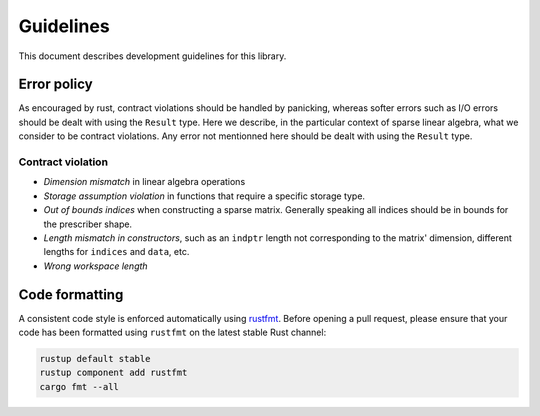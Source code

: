 ==========
Guidelines
==========

This document describes development guidelines for this library.

Error policy
============

As encouraged by rust, contract violations should be handled by panicking,
whereas softer errors such as I/O errors should be dealt with using the
``Result`` type. Here we describe, in the particular context of sparse linear
algebra, what we consider to be contract violations. Any error not mentionned
here should be dealt with using the ``Result`` type.

Contract violation
------------------

- *Dimension mismatch* in linear algebra operations
- *Storage assumption violation* in functions that require a specific storage
  type.
- *Out of bounds indices* when constructing a sparse matrix. Generally speaking
  all indices should be in bounds for the prescriber shape.
- *Length mismatch in constructors*, such as an ``indptr`` length not
  corresponding to the matrix' dimension, different lengths for ``indices`` and
  ``data``, etc.
- *Wrong workspace length*

Code formatting
===============

A consistent code style is enforced automatically using rustfmt_. Before
opening a pull request, please ensure that your code has been formatted
using ``rustfmt`` on the latest stable Rust channel:

.. code-block:: console

  rustup default stable
  rustup component add rustfmt
  cargo fmt --all

.. _rustfmt: https://github.com/rust-lang-nursery/rustfmt
